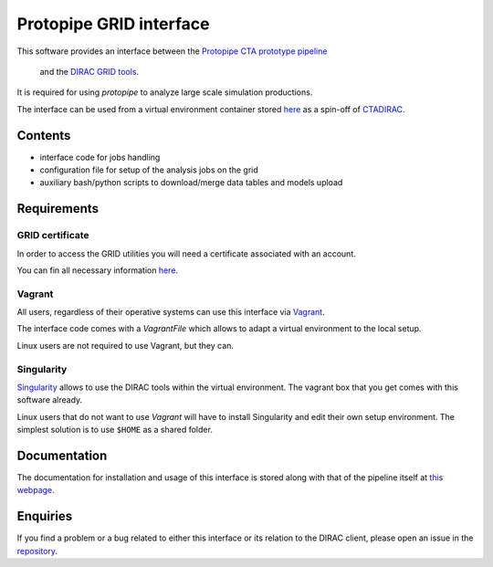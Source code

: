 ========================
Protopipe GRID interface
========================

This software provides an interface between the
`Protopipe CTA prototype pipeline <https://github.com/cta-observatory/protopipe>`_
 and the `DIRAC GRID tools <http://diracgrid.org/>`_.
 
It is required for using *protopipe* to analyze large scale simulation
productions.

The interface can be used from a virtual environment container stored
`here <https://github.com/HealthyPear/CTADIRAC>`_
as a spin-off of `CTADIRAC <https://github.com/cta-observatory/CTADIRAC>`_.

Contents
--------

- interface code for jobs handling
- configuration file for setup of the analysis jobs on the grid
- auxiliary bash/python scripts to download/merge data tables and models upload

Requirements
------------

GRID certificate
++++++++++++++++

In order to access the GRID utilities you will need a certificate associated with an
account.

You can fin all necessary information 
`here <https://forge.in2p3.fr/projects/cta_dirac/wiki/CTA-DIRAC_Users_Guide#Prerequisites>`_.

Vagrant
+++++++

All users, regardless of their operative systems can use this interface via
`Vagrant <https://www.vagrantup.com/>`_.

The interface code comes with a *VagrantFile* which allows to adapt a virtual 
environment to the local setup.

Linux users are not required to use Vagrant, but they can.

Singularity
+++++++++++

`Singularity <https://sylabs.io/docs/>`_ allows to use the DIRAC tools within the virtual environment.
The vagrant box that you get comes with this software already.

Linux users that do not want to use *Vagrant* will have to install Singularity
and edit their own setup environment.
The simplest solution is to use ``$HOME`` as a shared folder. 

Documentation
-------------

The documentation for installation and usage of this interface
is stored along with that of the pipeline itself at
`this webpage <https://cta-observatory.github.io/protopipe/>`_.

Enquiries
---------

If you find a problem or a bug related to either this interface or its relation
to the DIRAC client, please open an issue in the 
`repository <https://github.com/HealthyPear/protopipe-grid-interface>`_.
